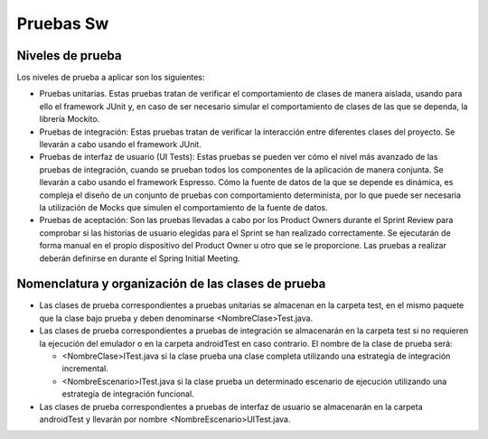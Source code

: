 ===============================
  Pruebas Sw
===============================

Niveles de prueba
=================

Los niveles de prueba a aplicar son los siguientes:

* Pruebas unitarias. Estas pruebas tratan de verificar el comportamiento de clases de manera aislada, usando para ello el framework JUnit y, en caso de ser necesario simular el comportamiento de clases de las que se dependa, la librería Mockito. 
* Pruebas de integración: Estas pruebas tratan de verificar la interacción entre diferentes clases del proyecto. Se llevarán a cabo usando el framework JUnit.
* Pruebas de interfaz de usuario (UI Tests): Estas pruebas se pueden ver cómo el nivel más avanzado de las pruebas de integración, cuando se prueban todos los componentes de la aplicación de manera conjunta. Se llevarán a cabo usando el framework Espresso. Cómo la fuente de datos de la que se depende es dinámica, es compleja el diseño de un conjunto de pruebas con comportamiento determinista, por lo que puede ser necesaria la utilización de Mocks que simulen el comportamiento de la fuente de datos. 
* Pruebas de aceptación: Son las pruebas llevadas a cabo por los Product Owners durante el Sprint Review para comprobar si las historias de usuario elegidas para el Sprint se han realizado correctamente. Se ejecutarán de forma manual en el propio dispositivo del Product Owner u otro que se le proporcione. Las pruebas a realizar deberán definirse en durante el Spring Initial Meeting.


Nomenclatura y organización de las clases de prueba
===================================================
* Las clases de prueba correspondientes a pruebas unitarias se almacenan en la carpeta test, en el mismo paquete que la clase bajo prueba  y deben denominarse <NombreClase>Test.java.
* Las clases de prueba correspondientes a pruebas de integración se almacenarán en la carpeta test si no requieren la ejecución del emulador o en la carpeta androidTest en caso contrario. El nombre de la clase de prueba será:

  * <NombreClase>ITest.java si la clase prueba una clase completa utilizando una estrategia de integración incremental.
  * <NombreEscenario>ITest.java si la clase prueba un determinado escenario de ejecución utilizando una estrategia de integración funcional.

* Las clases de prueba correspondientes a pruebas de interfaz de usuario se almacenarán en la carpeta androidTest y llevarán por nombre <NombreEscenario>UITest.java.
